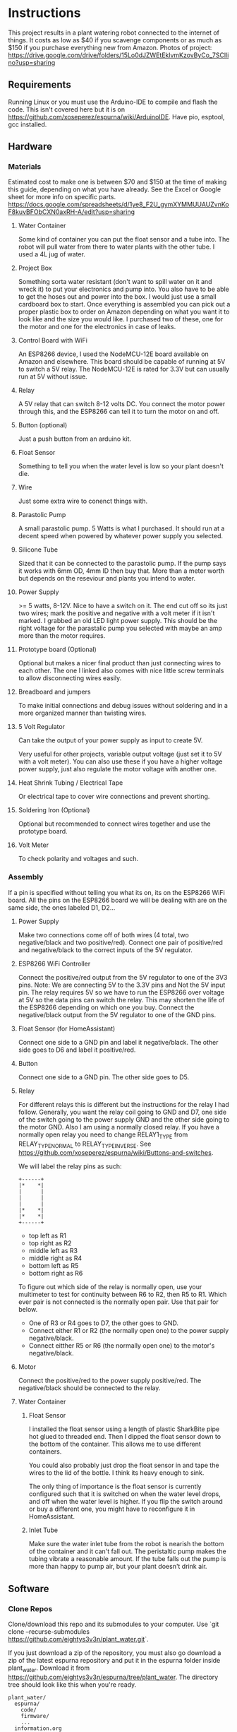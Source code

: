 * Instructions
  This project results in a plant watering robot connected to the internet of things.
  It costs as low as $40 if you scavenge components or as much as $150 if you purchase everything new from Amazon.
  Photos of project: https://drive.google.com/drive/folders/15Lo0dJZWEtEklvmKzovByCo_7SCllino?usp=sharing
  
** Requirements
   Running Linux or you must use the Arduino-IDE to compile and flash the code.
   This isn't covered here but it is on https://github.com/xoseperez/espurna/wiki/ArduinoIDE.
   Have pio, esptool, gcc installed.
   
** Hardware
*** Materials
    Estimated cost to make one is between $70 and $150 at the time of making this guide,
    depending on what you have already. See the Excel or Google sheet for more info on specific parts.
    https://docs.google.com/spreadsheets/d/1ye8_F2U_gymXYMMUUAUZvnKoF8kuvBFObCXN0axRH-A/edit?usp=sharing

**** Water Container
     Some kind of container you can put the float sensor and a tube into. The robot will pull water from there to water
     plants with the other tube.
     I used a 4L jug of water.
    
**** Project Box
     Something sorta water resistant (don't want to spill water on it and wreck it) to put your electronics and pump into.
     You also have to be able to get the hoses out and power into the box.
     I would just use a small cardboard box to start. Once everything is assembled you can
     pick out a proper plastic box to order on Amazon depending on what you want it to
     look like and the size you would like. I purchased two of these, one for the motor
     and one for the electronics in case of leaks.
     
**** Control Board with WiFi
     An ESP8266 device, I used the NodeMCU-12E board available on Amazon and elsewhere.
     This board should be capable of running at 5V to switch a 5V relay. The NodeMCU-12E
     is rated for 3.3V but can usually run at 5V without issue.
     
**** Relay
     A 5V relay that can switch 8-12 volts DC.
     You connect the motor power through this, and the ESP8266 can tell it to turn the motor on and off.
     
**** Button (optional)
     Just a push button from an arduino kit.
     
**** Float Sensor
     Something to tell you when the water level is low so your plant doesn't die.
     
**** Wire
     Just some extra wire to conenct things with.
     
**** Parastolic Pump
     A small parastolic pump.
     5 Watts is what I purchased.
     It should run at a decent speed when powered by whatever power supply you selected.

**** Silicone Tube
     Sized that it can be connected to the parastolic pump. If the pump says it works with 6mm OD, 4mm ID then buy that.
     More than a meter worth but depends on the reseviour and plants you intend to water.

**** Power Supply
     >= 5 watts, 8-12V.
     Nice to have a switch on it.
     The end cut off so its just two wires; mark the positive and negative with a volt meter if it isn't marked.
     I grabbed an old LED light power supply.
     This should be the right voltage for the parastalic pump you selected with maybe an amp more than the motor requires.

**** Prototype board (Optional)
     Optional but makes a nicer final product than just connecting wires to each other.
     The one I linked also comes with nice little screw terminals to allow disconnecting wires easily.

**** Breadboard and jumpers
     To make initial connections and debug issues without soldering and in a more organized manner than twisting wires.

**** 5 Volt Regulator
     Can take the output of your power supply as input to create 5V.

     Very useful for other projects, variable output voltage (just set it to 5V with a volt meter).
     You can also use these if you have a higher voltage power supply, just also regulate the motor voltage with another one.

**** Heat Shrink Tubing / Electrical Tape
     Or electrical tape to cover wire connections and prevent shorting.

**** Soldering Iron (Optional)
     Optional but recommended to connect wires together and use the prototype board.

**** Volt Meter
     To check polarity and voltages and such.
     
*** Assembly
    If a pin is specified without telling you what its on, its on the ESP8266 WiFi board.
    All the pins on the ESP8266 board we will be dealing with are on the same side, the ones labeled D1, D2...
    
**** Power Supply
     Make two connections come off of both wires (4 total, two negative/black and two positive/red).
     Connect one pair of positive/red and negative/black to the correct inputs of the 5V regulator.
     
**** ESP8266 WiFi Controller
     Connect the positive/red output from the 5V regulator to one of the 3V3 pins.
     Note: We are connecting 5V to the 3.3V pins and Not the 5V input pin. The relay requires 5V so we have to
     run the ESP8266 over voltage at 5V so the data pins can switch the relay. This may shorten the life of the
     ESP8266 depending on which one you buy.
     Connect the negative/black output from the 5V regulator to one of the GND pins.
    
**** Float Sensor (for HomeAssistant)
     Connect one side to a GND pin and label it negative/black.
     The other side goes to D6 and label it positive/red.

**** Button
     Connect one side to a GND pin.
     The other side goes to D5.
     
**** Relay
     For different relays this is different but the instructions for the relay I had follow.
     Generally, you want the relay coil going to GND and D7, one side of the switch going to the power supply GND and the other side going to the motor GND.
     Also I am using a normally closed relay. If you have a normally open relay you need to change RELAY1_TYPE from RELAY_TYPE_NORMAL to RELAY_TYPE_INVERSE.
     See https://github.com/xoseperez/espurna/wiki/Buttons-and-switches.
     
     We will label the relay pins as such:
     #+BEGIN_SRC
     +------+
     |*    *|
     |      |
     |      |
     |      |
     |*    *|
     |*    *|
     +------+
     #+END_SRC
     - top left as R1
     - top right as R2
     - middle left as R3
     - middle right as R4
     - bottom left as R5
     - bottom right as R6  

     To figure out which side of the relay is normally open, use your multimeter to test for continuity between
     R6 to R2, then R5 to R1. Which ever pair is not connected is the normally open pair. Use that pair for below.  
       
     - One of R3 or R4 goes to D7, the other goes to GND.
     - Connect either R1 or R2 (the normally open one) to the power supply negative/black.
     - Connect eitther R5 or R6 (the normally open one) to the motor's negative/black.

**** Motor
     Connect the positive/red to the power supply positive/red.
     The negative/black should be connected to the relay.

**** Water Container
***** Float Sensor
      I installed the float sensor using a length of plastic SharkBite pipe hot glued to threaded end.
      Then I dipped the float sensor down to the bottom of the container. This allows me to use different
      containers.

      You could also probably just drop the float sensor in and tape the wires to the lid of the bottle.
      I think its heavy enough to sink.

      The only thing of importance is the float sensor is currently configured such that it is switched on when
      the water level drops, and off when the water level is higher. If you flip the switch around or buy a different
      one, you might have to reconfigure it in HomeAssistant.

***** Inlet Tube
      Make sure the water inlet tube from the robot is nearish the bottom of the container and it can't
      fall out. The peristaltic pump makes the tubing vibrate a reasonable amount. If the tube falls out
      the pump is more than happy to pump air, but your plant doesn't drink air.

** Software
*** Clone Repos
   Clone/download this repo and its submodules to your computer.
   Use `git clone --recurse-submodules https://github.com/eightys3v3n/plant_water.git`.
   
   If you just download a zip of the repository, you must also go download a zip of the latest espurna repository
   and put it in the espurna folder inside plant_water.
   Download it from https://github.com/eightys3v3n/espurna/tree/plant_water.
   The directory tree should look like this when you're ready.
   #+BEGIN_SRC
   plant_water/
     espurna/
       code/
       firmware/
       ...
     information.org
   #+END_SRC
   
*** Building ESPurna
    Naviage to plant_water/espurna/code.
    
**** Edits
     Only the credentials.h file is required to be edited. The other two are just things you can edit if need be.
     The code included is an example of the file contents, see the actual files for up to date contents.
     
***** WiFi Credentials
      `code/espurna/config/credentials.h`
      
      You have to make this file, but you don't have to have anything in it.
      You can set this up once you flash the ESP8266 by connecting to its WiFi network, it just takes longer
      than setting them in this file.
      If you plan on using HomeAssistant you'll probably have to set up MQTT after you setup Home Assistant's built in broker.
      You can comment out the MQTT stuff to just not set it until later.
      #+BEGIN_SRC
 #define WEB_USERNAME "Username for ESPurna web interface"
 #define ADMIN_PASS "Password for ESPurna web interface"

 #define WIFI1_SSID "SSID for 2.4Ghz WiFi"
 #define WIFI1_PASS "Password for WiFi"

 #define MQTT_AUTOCONNECT 1
 #define MQTT_USER "MQTT server username"
 #define MQTT_PASS "MQTT server password"
 #define MQTT_PORT 1883
 #define MQTT_SERVER "MQTT server IP address"
 #define MQTT_QOS 2
      #+END_SRC

***** ESP8266 Memory
      `code/platformio_override.ini`
      
      -4m- is the megabytes of memory on the selected ESP8266 device. You may need to change this to 1m if you have a
      board with less memory.
      #+BEGIN_SRC
 [env:plant_water]
 extends = env:esp8266-4m-base
 src_build_flags = -DUSE_CUSTOM_H
      #+END_SRC

***** Data Pins and Features
      `code/espurna/config/custom.h`
      
      Converting pin numbers from D0, D1... to code compatible https://randomnerdtutorials.com/esp8266-pinout-reference-gpios/.
      LED1_PIN 2 means the LED is connected to GPIO2, which is correct for NodeMCU 1.0 devices but changes for other ESP8266 devices. If not sure comment this whole section out.
      RELAY1_PIN 13 means we connect the relay switch to pin D7.
      BUTTON2_PIN 14 means we connect the button to D5.
      DIGITAL1_PIN 12 means we connect the float sensor to D6.
      The button2 stuff lets you use your extra button to turn on and off the sensor. Information about how to customize it is on the wiki.
      The other configuration options have details at https://github.com/xoseperez/espurna/wiki.
      #+BEGIN_SRC
 // Prevents checking of default options for this board.
 #define MANUFACTURER        "NODEMCU"
 #define DEVICE              "LOLIN"


 // Features
 #define ALEXA_SUPPORT          0
 #define API_SUPPORT            1
 #define BUTTON_SUPPORT         0
 #define DEBUG_SERIAL_SUPPORT   1
 #define DEBUG_TELNET_SUPPORT   0
 #define DEBUG_UDP_SUPPORT      0
 #define DEBUG_WEB_SUPPORT      1
 #define DOMOTICZ_SUPPORT       0
 #define ENCODER_SUPPORT        1
 #define HOMEASSISTANT_SUPPORT  1
 #define I2C_SUPPORT            0
 #define INFLUXDB_SUPPORT       0
 #define IR_SUPPORT             0
 #define LED_SUPPORT            1
 #define LLMNR_SUPPORT          0
 #define MDNS_SERVER_SUPPORT    0
 #define MQTT_SUPPORT           1
 #define NETBIOS_SUPPORT        0
 #define NOFUSS_SUPPORT         1
 #define NTP_SUPPORT            1
 #define OTA_ARDUINOOTA_SUPPORT 0
 #define RFM69_SUPPORT          0
 #define RFB_SUPPORT            0
 #define RPN_RULES_SUPPORT      0
 #define SCHEDULER_SUPPORT      1
 #define SPIFFS_SUPPORT         0
 #define SSDP_SUPPORT           0
 #define TELNET_SUPPORT         0
 #define TERMINAL_SUPPORT       1
 #define TERMINAL_MQTT_SUPPORT  0
 #define TERMINAL_WEB_API_SUPPORT 0
 #define THINGSPEAK_SUPPORT     0
 #define TUYA_SUPPORT           0
 #define UART_MQTT_SUPPORT      0
 #define WEB_SUPPORT            1


 // Sensors
 #define ADE7953_SUPPORT        0
 #define AM2320_SUPPORT         0
 #define ANALOG_SUPPORT         0
 #define BH1750_SUPPORT         0
 #define BMP180_SUPPORT         0
 #define BMX280_SUPPORT         0
 #define BME680_SUPPORT         0
 #define CSE7766_SUPPORT        0
 #define DALLAS_SUPPORT         0
 #define DHT_SUPPORT            0
 #define DIGITAL_SUPPORT        1
 #define ECH1560_SUPPORT        0
 #define EMON_ADC121_SUPPORT    0
 #define EMON_ADS1X15_SUPPORT   0
 #define EMON_ANALOG_SUPPORT    0
 #define EVENTS_SUPPORT         0
 #define EZOPH_SUPPORT          0
 #define GEIGER_SUPPORT         0
 #define GUVAS12SD_SUPPORT      0
 #define HLW8012_SUPPORT        0
 #define LDR_SUPPORT            0
 #define MAX6675_SUPPORT        0
 #define MHZ19_SUPPORT          0
 #define MICS2710_SUPPORT       0
 #define MICS5525_SUPPORT       0
 #define NTC_SUPPORT            0
 #define PMSX003_SUPPORT        0
 #define PULSEMETER_SUPPORT     0
 #define PZEM004T_SUPPORT       0
 #define SDS011_SUPPORT         0
 #define SENSEAIR_SUPPORT       0
 #define SHT3X_I2C_SUPPORT      0
 #define SI7021_SUPPORT         0
 #define SONAR_SUPPORT          0
 #define T6613_SUPPORT          0
 #define THERMOSTAT_SUPPORT     0
 #define TMP3X_SUPPORT          0
 #define V9261F_SUPPORT         0
 #define VEML6075_SUPPORT       0
 #define VL53L1X_SUPPORT        0
 #define HDC1080_SUPPORT        0


 // Configuration
 #define LIGHT_SAVE_ENABLED 0
 #define BUTTON_MQTT_SEND_ALL_EVENTS 1
 #define MQTT_RETAIN 0
 #define MQTT_ENABLED 1
 #define HOMEASSISTANT_ENABLED 1

 // Make the built in LED flash on WiFi activity
 #define LED1_PIN 2
 #define LED1_PIN_INVERSE 1
 #define LED1_MODE LED_MODE_WIFI

 // For the motor relay
 #define RELAY1_PIN 13
 #define RELAY1_TYPE RELAY_TYPE_NORMAL
 #define RELAY1_PULSE_MODE RELAY_PULSE_OFF // defaults to being off (not watering)
 #define RELAY1_PULSE_TIME 20 // number of seconds the relay can stay on for

 // Built-in flash button
 #define BUTTON1_PIN 0
 #define BUTTON1_CONFIG BUTTON_PUSHBUTTON | BUTTON_DEFAULT_HIGH
 #define BUTTON1_LNGCLICK BUTTON_ACTION_NONE

 // Extra external button
 #define BUTTON2_PIN 14
 #define BUTTON2_CONFIG BUTTON_PUSHBUTTON | BUTTON_SET_PULLUP | BUTTON_DEFAULT_HIGH
 #define BUTTON2_PRESS BUTTON_ACTION_PULSE
 #define BUTTON2_CLICK BUTTON_ACTION_NONE
 #define BUTTON2_RELEASE BUTTON_ACTION_OFF
 #define BUTTON2_DBLCLICK BUTTON_ACTION_TOGGLE
 #define BUTTON2_RELAY 1

 // Float sensor
 #define DIGITAL1_PIN 12


 // Secret Configuration
 #include "credentials.h"
      #+END_SRC
     
**** Compile firmware
     Plug in the ESP8266 board via USB.

     Some times you may need to reflash the entire ESP8266 memory to avoid issues,
     Use `esptool.py erase_flash` to do that before running the above commands if you encounter random crashes.
     
     From espurna/code run `./build.sh` to compile the project and flash it to a connected deivce.
     
*** Configure ESPurna
    You also have to decide now if you want to run HomeAssistant to manage the watering device (more features and stuff)
    or just use the device its self (easier).
    Now that ESPurna is flashed, we have a few options we can change on the following tabs.
    Make sure to hit save on every page.

**** General
     Set the host name to something that makes sense like "PlantWater".

**** HASS
     - Enable discovery.
     - Leave the prefix as homeassistant if you don't know what this does. Its default.
     - Retain to yes. This means Home Assistant sees if the device has ever existed and adds it rather than waiting for it to say "Hello".

**** MQTT
     Enable if it isn't already.
     Also enter your HomeAssistant broker details here if you aren't using your own broker.
     This needs to be done after HomeAssistant is setup.
     
**** NPT
     Set your timezone by finding it in the list at https://github.com/esp8266/Arduino/blob/master/cores/esp8266/TZ.h.
     Then copy the bit between the quotes and paste it into the Time Zone field.

**** Schedule
     If you don't want to use HomeAssistant to control plant watering, just add a watering schedule here.
     With Pulse Mode on you should only have to set a turn on schedule, the switch will turn off after the pulse time.

**** Sensors
     - Read interval is how often to check whether the water is empty or not. Set it accordingly to something like 1 minute.
     - Change "Report every" to 1.

**** Switches
     Setting first, the value after the colons.
     
     - Boot mode :: Always Off
     - Pulse mode :: Normally Off
     - Pulse time :: The maximum time we should be able to water the plant. It auto-stops watering after this many seconds if you don't turn it off.
     - MQTT topic subscription :: Set this to something like "PlantWater/water" if using HomeAssistant. Home Assistant uses this to tell it to water the plants.
     - On MQTT disconnect :: Turn off

**** WiFi
     Here you can add more WiFi networks and change the WiFi password.
     If you only have one WiFi network, turn off Scan. This results in better performance when the WiFi signal is low.

**** Debug
     This just lists what the device is doing. You can also use it to turn things on and off, see for details https://github.com/xoseperez/espurna/wiki/Terminal.
     
*** Install HomeAssistant
    Go through the Getting Started guide at https://www.home-assistant.io/getting-started/.
    
    Once you have HomeAssistant up and running, if you have a dedicated MQTT server: https://www.home-assistant.io/docs/mqtt/broker/.

    If you don't have a dedicated MQTT server: https://github.com/home-assistant/addons/blob/master/mosquitto/DOCS.md

    Install the File Editor Addon: https://www.home-assistant.io/getting-started/configuration/

*** Configure HomeAssistant
    Configure the broker URL information to use your dedicated server or the MQTT Server Addon.
    You should see your Plant Water device in Configuration > Devices.

**** Configure Water Button
     Use the File Editor addon to edit the configuration.yaml file.
     Add the following in and make changes. The PlantWater should be changed to the Hostname of your device.
     After making changes, go to Configuration > Server Controls > Restart.
     If there are any errors they will show up in Configuration > Logs.
     On the Overview page you should now have a switch that when toggled, waters the plant, then toggles its self off again (thanksto pulse mode on ESPurna).
     
     #+BEGIN_SRC
switch:
  - platform: mqtt
    unique_id: watering_plant
    name: Watering Plant
    state_topic: "PlantWater/relay/0"
    command_topic: "PlantWater/water"
    payload_on: 1
    payload_off: 0
    optimistic: false
    qos: 2
    retain: false
     #+END_SRC

**** Make the water level sensor nicer
     A water level of 0 or 1 is fine and all, but "Not Empty" and "Empty" is nicer. This does that.
     Do the same as configuring the water button but with the below stuff now a new sensor will show up on Overview.
     
     #+BEGIN_SRC
sensor:
  - platform: template
    sensors:
        plant_water_level:
          friendly_name: Plant Water Level
          unique_id: sensor.plant_water_level
          value_template: >
            {% if is_state('sensor.plantwater_digital_0', '0') %}
              Not Empty
            {% else %}
              Empty
            {% endif %}
          icon_template: >
            {% if is_state('sensor.plantwater_digital_0', '0') %}
              mdi:flask-full
            {% else %}
              mdi:flask-empty
            {% endif %}
     #+END_SRC
     
***** Change the state_topic and command_topic
      The command_topic is set to the the MQTT topic subscription value on your ESPurna.
      HomeAssistant posts to this topic to tell the ESP8266 to water or not to water the plants.
      
      The state_topic is your hostname /relay/0. It should have the state of the ESP8266
      relay every time it changes, or the state of the plant watering.
       
***** Change sensor.plantwater_digital_0
      Save your changes and go to the Overview page.
      Click on the Plant Water device with a 0 or 1 next to it (or what ever you called it).
      Click the gear (settings) icon.
      Copy the Entity ID (something like sensor.hplantwater_digital_0).
      Back to the File Editor and paste it in place of sensor.platwater_digital_0 in both places.


*** Problems and Solutions
**** Don't See Plant Water Device in Home Assistant
     Check whether it has made a post at homeassistant/# by using a MQTT client to subscript to that.
     If there is one, the problem is with HomeAssistant.
     
     If you can't subscribe, the problem is with the MQTT broker (try starting it in HomeAssistant if you used the addon).

     If there is nothing there, the problem is your ESP8266.
     You might have to setup MQTT on the ESP8266 with a host, username, password, and such so it can connect to the MQTT broker.

     Also make sure your firewall allows the port that your MQTT broker is using.
**** Random Crashing and restarting
     Identified by looking at the serial output, basically it says it restarted or that it crashed.
     It may also say its in Fail Safe mode.
     Use the RST button once its connected to see all the serial output, and make sure the Arduino IDE serial monitor is set to 115200 baud rate.

***** Try erasing the flash
      Use `esptool.py --port /dev/ttyUSB0 erase_flash`.
      It seems that when developing and flashing, sometimes it leaves code in the flash that breaks stuff.

***** Disable features
      Try commenting out the LED stuff in custom.h. I have found that can cause problems.
      Also try commenting out other entire features or disabling things and reflashing.

***** Update ESPurna Git
      You can navigate into espurna/code and do 'git pull upstream'.
      Then save the merge file it opens and try building with any new changes in development.

***** Create an issue on this Github repo
      I'll see if I can help out or fix the problem.

* Conclusion
** Summary
   The cost that I built this project for is likely not worth most people's time especially given that the lowest cost per unit I could get was more than $60. This price isn't justified given that it only saves a couple minutes a week but it still costs insignificant time and money to build.

** In Future
   The per-plant-cost of this device could be decreased in a number of ways. If the cost could be brought down to $30 per plant it would likely be a reasonable solution to indoor watering. It would also decrease the time investment and the space taken up by the unit on a window sill.

*** Bulk Orders
    Almost all of the components used to build this device can be purchased for significantly less in bulk. Building 10 or more units would drop the price further, likely to around $40 per plant.
   
*** Longer Lead Time Parts
    Ordering parts from AliExpress could have resulted in a price decrease in exchange for a multi-month shipping time for parts.

*** Water More than One Plant
    - Potentially using a small solenoid with multiple outlets would allow for watering more plants with the same flow rate. This would also allow for watering more plants with varying water requirements.
    - Using small fittings with the silicone tubing with some kind of flow restrictors could also be used to water more than one plant with a single device. This is most likely what I will look into in the future.

*** Different Parts
    The following parts could have been swapped out for cheaper or more effective variants.

    - Tubing :: Silicone tubing is likely the most expensive option here. Using clear vinyl tubing is another options.
    - Pump :: A peristaltic pump allows for different liquids to be pumped, but is not strictly necessary as fish tank pumps would likely work as well.
    - Prototype board :: The project could have been made strictly by soldering wires to each other but I wanted to use project board to make it nicer to pack into the project box.
    - Power delivery :: Requiring a 5V regulator adds additional cost. If a microcontroller could be selected that allowed for 12V power and had data pins capable of driving the relay this cost could be eliminated. Also, overvolting the microcontroller is likely to decrease its lifespan.
